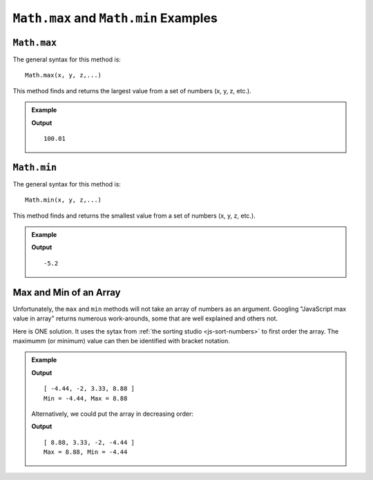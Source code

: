 .. _max-and-min-examples:

``Math.max`` and ``Math.min`` Examples
=======================================

``Math.max``
-------------

The general syntax for this method is:

::

   Math.max(x, y, z,...)

This method finds and returns the largest value from a set of numbers (x, y, z,
etc.).

.. admonition:: Example

   .. sourcecode:: js
      :linenos:

      console.log(Math.max(2, 3, 100.01, 0, -5.2, 100));

   **Output**
   ::

      100.01

.. _min:

``Math.min``
-------------

The general syntax for this method is:

::

   Math.min(x, y, z,...)

This method finds and returns the smallest value from a set of numbers (x, y, z,
etc.).

.. admonition:: Example

   .. sourcecode:: js
      :linenos:

      console.log(Math.min(2, 3, 100.01, 0, -5.2, 100));

   **Output**
   ::

      -5.2

Max and Min of an Array
------------------------

Unfortunately, the ``max`` and ``min`` methods will not take an array of
numbers as an argument. Googling "JavaScript max value in array" returns
numerous work-arounds, some that are well explained and others not.

Here is ONE solution. It uses the sytax from :ref:`the sorting studio <js-sort-numbers>`
to first order the array. The maximumm (or minimum) value can then be identified
with bracket notation.

.. admonition:: Example

   .. sourcecode:: js
      :linenos:

      let numbers = [-2, 3.33, -4.44, 8.88];

      let sortedArray = numbers.sort(function(a, b){return a-b});

      console.log(sortedArray);
      console.log(`Min = ${sortedArray[0]}, Max = ${sortedArray[sortedArray.length-1]}`);

   **Output**
   ::

      [ -4.44, -2, 3.33, 8.88 ]
      Min = -4.44, Max = 8.88
   
   Alternatively, we could put the array in decreasing order:

   .. sourcecode:: js
      :linenos:

      let numbers = [-2, 3.33, -4.44, 8.88];

      let sortedArray = numbers.sort(function(a, b){return b-a});

      console.log(sortedArray);
      console.log(`Max = ${sortedArray[0]}, Min = ${sortedArray[sortedArray.length-1]}`);

   **Output**
   ::

      [ 8.88, 3.33, -2, -4.44 ]
      Max = 8.88, Min = -4.44
